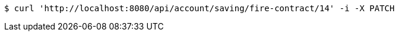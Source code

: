 [source,bash]
----
$ curl 'http://localhost:8080/api/account/saving/fire-contract/14' -i -X PATCH
----
